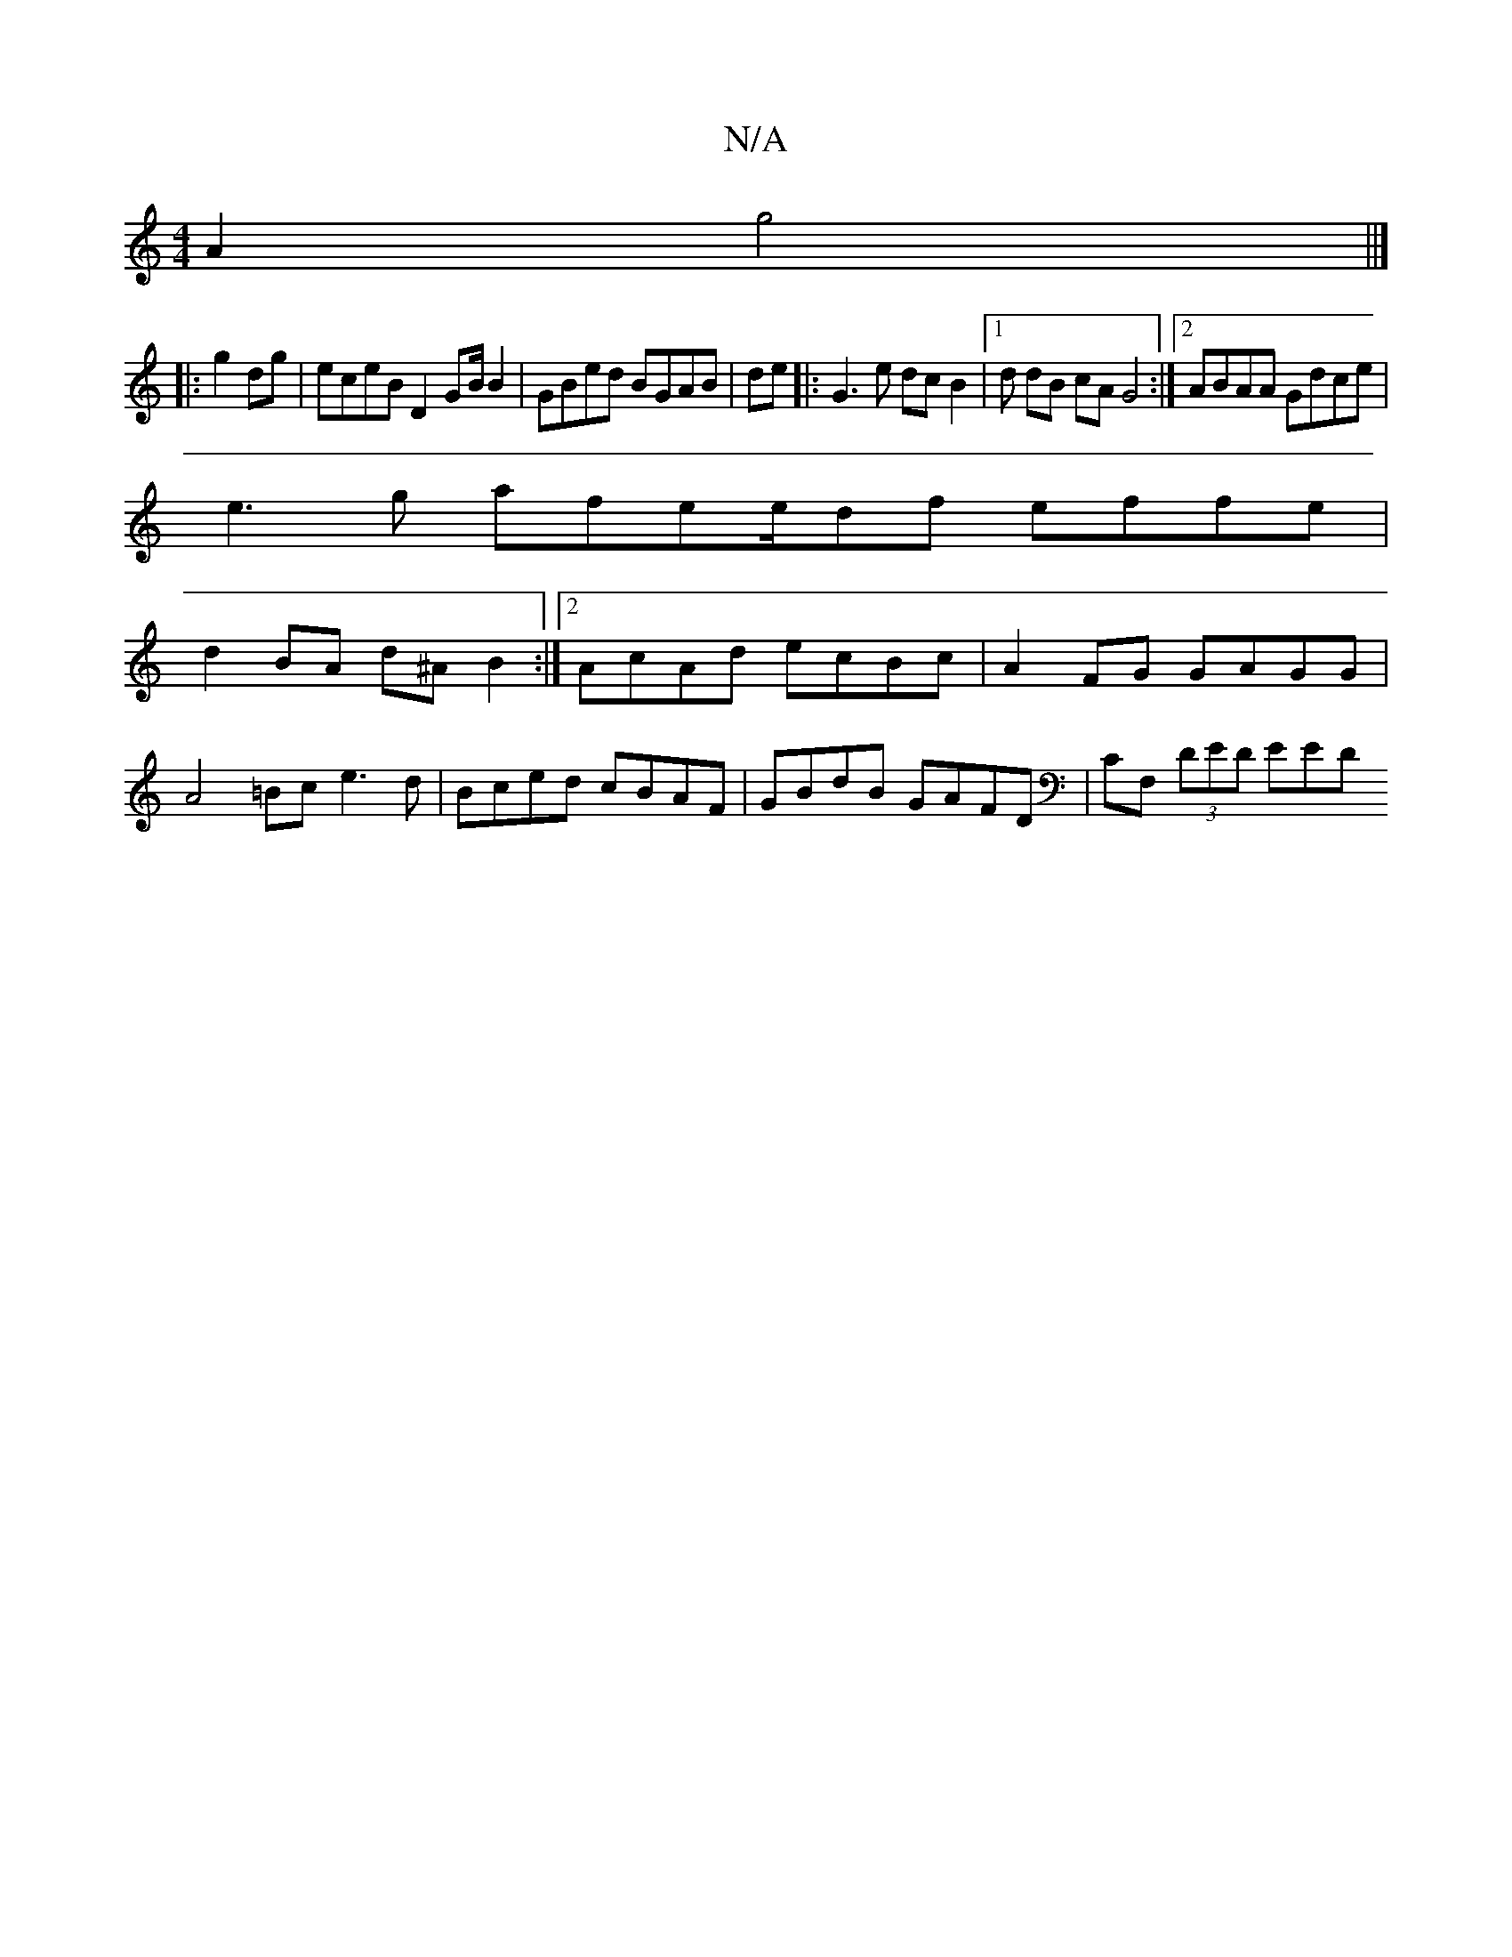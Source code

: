 X:1
T:N/A
M:4/4
R:N/A
K:Cmajor
 A2 g4 ||]
|: g2 dg | eceB D2GB/B2 | GBed BGAB | de |:G3 e dc B2 |1 d dB cA G4 :|2 ABAA Gdce |
e3 g afee/df effe |
d2 BA d^A B2 :|2 AcAd ecBc | A2 FG GAGG |
A4=Bc e3d|Bced cBAF|GBdB GAFD|CF, (3DED EED